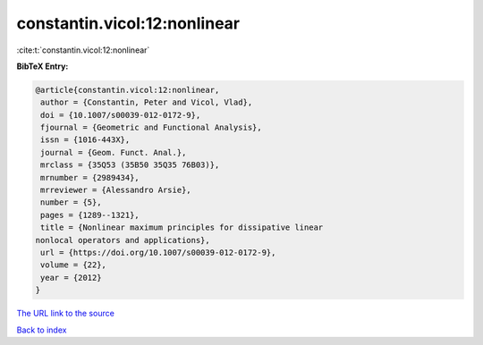 constantin.vicol:12:nonlinear
=============================

:cite:t:`constantin.vicol:12:nonlinear`

**BibTeX Entry:**

.. code-block:: bibtex

   @article{constantin.vicol:12:nonlinear,
    author = {Constantin, Peter and Vicol, Vlad},
    doi = {10.1007/s00039-012-0172-9},
    fjournal = {Geometric and Functional Analysis},
    issn = {1016-443X},
    journal = {Geom. Funct. Anal.},
    mrclass = {35Q53 (35B50 35Q35 76B03)},
    mrnumber = {2989434},
    mrreviewer = {Alessandro Arsie},
    number = {5},
    pages = {1289--1321},
    title = {Nonlinear maximum principles for dissipative linear
   nonlocal operators and applications},
    url = {https://doi.org/10.1007/s00039-012-0172-9},
    volume = {22},
    year = {2012}
   }

`The URL link to the source <ttps://doi.org/10.1007/s00039-012-0172-9}>`__


`Back to index <../By-Cite-Keys.html>`__
